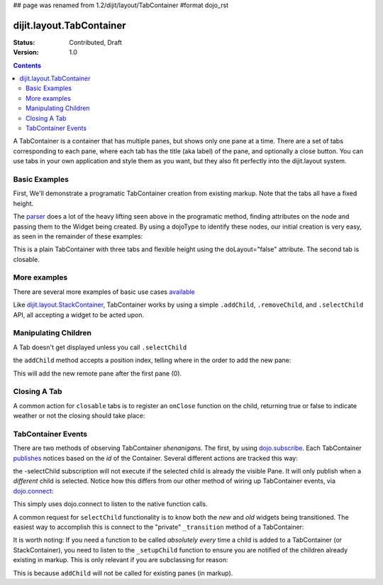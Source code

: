 ## page was renamed from 1.2/dijit/layout/TabContainer
#format dojo_rst

dijit.layout.TabContainer
=========================

:Status: Contributed, Draft
:Version: 1.0

.. contents::
   :depth: 3

A TabContainer is a container that has multiple panes, but shows only one pane at a time. There are a set of tabs corresponding to each pane, where each tab has the title (aka label) of the pane, and optionally a close button. You can use tabs in your own application and style them as you want, but they also fit perfectly into the dijit.layout system. 

Basic Examples
--------------

First, We'll demonstrate a programatic TabContainer creation from existing markup.
Note that the tabs all have a fixed height.

.. cv-compound::
 
  As a simple example, we'll use `dojo.query <dojo/query>`_ to find and create the ContentPanes used in the TabContainer

  .. cv:: javascript

    <script type="text/javascript">
    dojo.require("dijit.layout.TabContainer");
    dojo.require("dijit.layout.ContentPane");
    dojo.addOnLoad(function(){
        dojo.query(".tc1cp").forEach(function(n){
            new dijit.layout.ContentPane({
                // just pass a title: attribute, this, we're stealing from the node
                title: dojo.attr(n,"title") 
            }, n);
        });
        var tc = new dijit.layout.TabContainer({
            style: dojo.attr("tc1-prog", "style") 
        },"tc1-prog");
        tc.startup(); 
    });
    </script>

  The html is very simple

  .. cv:: html

    <div id="tc1-prog" style="width: 100%; height: 100px;">
      <div class="tc1cp" title="My first tab">
        Lorem ipsum and all around...
      </div>
      <div class="tc1cp" title="My second tab">
        Lorem ipsum and all around - second...
      </div>
      <div class="tc1cp" title="My last tab">
        Lorem ipsum and all around - last...
      </div>
    </div>


The `parser </dojo/parser>`_ does a lot of the heavy lifting seen above in the programatic method, finding attributes on the node and passing them to the Widget being created. By using a dojoType to identify these nodes, our initial creation is very easy, as seen in the remainder of these examples: 

.. cv-compound::

  This is a plain TabContainer with three tabs and fixed height. The third tab is closable

  .. cv:: javascript

    <script type="text/javascript">
    dojo.require("dijit.layout.TabContainer");
    dojo.require("dijit.layout.ContentPane");
    </script>

  The html is very simple

  .. cv:: html

    <div dojoType="dijit.layout.TabContainer" style="width: 100%; height: 100px;">
      <div dojoType="dijit.layout.ContentPane" title="My first tab" selected="true">
        Lorem ipsum and all around...
      </div>
      <div dojoType="dijit.layout.ContentPane" title="My second tab">
        Lorem ipsum and all around - second...
      </div>
      <div dojoType="dijit.layout.ContentPane" title="My last tab" closable="true">
        Lorem ipsum and all around - last...
      </div>
    </div>

This is a plain TabContainer with three tabs and flexible height using the doLayout="false" attribute. The second tab is closable.

.. cv-compound::

  .. cv:: javascript

    <script type="text/javascript">
    dojo.require("dijit.layout.TabContainer");
    dojo.require("dijit.layout.ContentPane");
    </script>

  The html is very simple

  .. cv :: html
    
    <!-- this div is only for documentation purpose, in real development environments, just take it out -->
    <div style="height: 100px;">

      <div dojoType="dijit.layout.TabContainer" style="width: 100%;" doLayout="false">
        <div dojoType="dijit.layout.ContentPane" title="My first tab" selected="true">
          Lorem ipsum and all around...
        </div>
        <div dojoType="dijit.layout.ContentPane" title="My second tab" closable="true">
          Lorem ipsum and all around - second...
          <br />
          Hmmm expanding tabs......
        </div>
        <div dojoType="dijit.layout.ContentPane" title="My last tab">
          Lorem ipsum and all around - last...
          <br />
          <br />
          <br />
          Hmmm even more expanding tabs......
        </div>
      </div>

    <!-- end of the div -->
    </div>

More examples
-------------

There are several more examples of basic use cases `available <TabContainer-examples>`_ 

Like `dijit.layout.StackContainer </dijit/layout/StackContainer>`_, TabContainer works by using a simple ``.addChild``, ``.removeChild``, and ``.selectChild`` API, all accepting a widget to be acted upon. 

Manipulating Children
---------------------

.. code-block :: javascript 
  :linenos:

  var tabs = dijit.byId("myTabContainer");
  var pane = new dijit.layout.ContentPane({ title:"Remote Content", href:"remote.html" });
  tabs.addChild(pane);

A Tab doesn't get displayed unless you call ``.selectChild``

.. code-block :: javascript 
  :linenos:

  var tabs = dijit.byId("myTabContainer");
  var pane = new dijit.layout.ContentPane({ title:"Remote Content", href:"remote.html" });
  tabs.addChild(pane);
  tabs.selectChild(pane);

the ``addChild`` method accepts a position index, telling where in the order to add the new pane:

.. code-block :: javascript 
  :linenos:

  var tabs = dijit.byId("myTabContainer");
  var pane = new dijit.layout.ContentPane({ title:"Remote Content", href:"remote.html" });
  tabs.addChild(pane,1);

This will add the new remote pane after the first pane (0).

Closing A Tab 
-------------

A common action for ``closable`` tabs is to register an ``onClose`` function on the child, returning true or false to indicate weather or not the closing should take place:

.. cv-compound::

  .. cv:: javascript

    <script type="text/javascript">
    dojo.require("dijit.layout.TabContainer");
    dojo.require("dijit.layout.ContentPane");
    dojo.addOnLoad(function(){
        var tabs = dijit.byId("onClose-ex");
        var closablePane = new dijit.layout.ContentPane({
            title:"Close Me",
            closable: true, 
            onClose: function(){
               // confirm() returns true or false, so return that.
               return confirm("Do you really want to Close this?");
            }
        });
        tabs.addChild(closablePane);
    });
    </script>

  You can, of course, attach the onClose function directly on a pane as well:

  .. cv :: html
    
    <div style="height: 100px;">

      <div id="onClose-ex" dojoType="dijit.layout.TabContainer" style="width: 100%;" doLayout="false">
        <div dojoType="dijit.layout.ContentPane" title="My first tab" selected="true">
          Lorem ipsum and all around...
        </div>
        <div dojoType="dijit.layout.ContentPane" title="Other Closable" closable="true" onClose="return confirm('really?');">
            ... I have an in-line onClose
        </div>
      </div>

    </div>


TabContainer Events
-------------------

There are two methods of observing TabContainer *shenanigans*. The first, by using `dojo.subscribe </dojo/subscribe>`_. Each TabContainer `publishes </dojo/publish>`_ notices based on the *id* of the Container. Several different actions are tracked this way:

.. code-block :: javascript
  :linenos:

  // assuming our tabContainer has id="bar"
  dojo.subscribe("bar-selectChild", function(child){ 
      console.log("A new child was selected:", child); 
  });

  dojo.subscribe("bar-addChild", function(child){
      console.log("A child was added:", child);
  });

  dojo.subscribe("bar-removeChild", function(child){
      console.log("Child is gone: ", child); // but not destroyed!
  });

the -selectChild subscription will not execute if the selected child is already the visible Pane. It will only publish when a *different* child is selected. Notice how this differs from our other method of wiring up TabContainer events, via `dojo.connect </dojo/connect>`_:

.. code-block :: javascript
  :linenos:

  // assuming the same id="bar" TabContainer
  var tabs = dijit.byId("bar");
  
  dojo.connect(tabs,"selectChild",function(child){ 
      console.log("called anytime selectChild is");
  });
  dojo.connect(tabs,"addChild",function(child){
      console.log("just added: ", child);
  });


This simply uses dojo.connect to listen to the native function calls. 

A common request for ``selectChild`` functionality is to know both the *new* and *old* widgets being transitioned. The easiest way to accomplish this is connect to the "private" ``_transition`` method of a TabContainer:

.. code-block :: javascript
  :linenos:

  var tabs = dijit.byId("tabs");
  dojo.connect(tabs,"_transition", function(newPage, oldPage){ 
      console.log("I was showing: ", oldPage || "nothing");
      console.log("I am now showing: ", newPage);
  });

It is worth noting: If you need a function to be called *absolutely every* time a child is added to a TabContainer (or StackContainer), you need to listen to the ``_setupChild`` function to ensure you are notified of the children already existing in markup. This is only relevant if you are subclassing for reason:

.. code-block :: javascript
  :linenos:
 
  dojo.declare("my.TabContainer", dijit.layout.TabContainer, {
      _setupChild: function(child){ 
           this.inherited(arguments);
           console.log("I've seen: ", child);
      }
  });
  
This is because ``addChild`` will not be called for existing panes (in markup).

 
